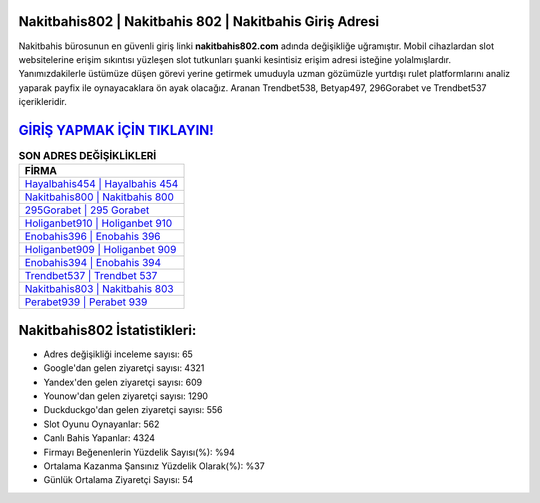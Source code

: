 ﻿Nakitbahis802 | Nakitbahis 802 | Nakitbahis Giriş Adresi
===================================

.. image:: images/nakitbahis-giris.jpg
   :width: 600
   
Nakitbahis bürosunun en güvenli giriş linki **nakitbahis802.com** adında değişikliğe uğramıştır. Mobil cihazlardan slot websitelerine erişim sıkıntısı yüzleşen slot tutkunları şuanki kesintisiz erişim adresi isteğine yolalmışlardır. Yanımızdakilerle üstümüze düşen görevi yerine getirmek umuduyla uzman gözümüzle yurtdışı rulet platformlarını analiz yaparak payfix ile oynayacaklara ön ayak olacağız. Aranan Trendbet538, Betyap497, 296Gorabet ve Trendbet537 içerikleridir.

`GİRİŞ YAPMAK İÇİN TIKLAYIN! <https://urlday.cc/git>`_
==============

.. list-table:: **SON ADRES DEĞİŞİKLİKLERİ**
   :widths: 100
   :header-rows: 1

   * - FİRMA
   * - `Hayalbahis454 | Hayalbahis 454 <hayalbahis454-hayalbahis-454-hayalbahis-giris-adresi.html>`_
   * - `Nakitbahis800 | Nakitbahis 800 <nakitbahis800-nakitbahis-800-nakitbahis-giris-adresi.html>`_
   * - `295Gorabet | 295 Gorabet <295gorabet-295-gorabet-gorabet-giris-adresi.html>`_	 
   * - `Holiganbet910 | Holiganbet 910 <holiganbet910-holiganbet-910-holiganbet-giris-adresi.html>`_	 
   * - `Enobahis396 | Enobahis 396 <enobahis396-enobahis-396-enobahis-giris-adresi.html>`_ 
   * - `Holiganbet909 | Holiganbet 909 <holiganbet909-holiganbet-909-holiganbet-giris-adresi.html>`_
   * - `Enobahis394 | Enobahis 394 <enobahis394-enobahis-394-enobahis-giris-adresi.html>`_	 
   * - `Trendbet537 | Trendbet 537 <trendbet537-trendbet-537-trendbet-giris-adresi.html>`_
   * - `Nakitbahis803 | Nakitbahis 803 <nakitbahis803-nakitbahis-803-nakitbahis-giris-adresi.html>`_
   * - `Perabet939 | Perabet 939 <perabet939-perabet-939-perabet-giris-adresi.html>`_
	 
Nakitbahis802 İstatistikleri:
===================================	 
* Adres değişikliği inceleme sayısı: 65
* Google'dan gelen ziyaretçi sayısı: 4321
* Yandex'den gelen ziyaretçi sayısı: 609
* Younow'dan gelen ziyaretçi sayısı: 1290
* Duckduckgo'dan gelen ziyaretçi sayısı: 556
* Slot Oyunu Oynayanlar: 562
* Canlı Bahis Yapanlar: 4324
* Firmayı Beğenenlerin Yüzdelik Sayısı(%): %94
* Ortalama Kazanma Şansınız Yüzdelik Olarak(%): %37
* Günlük Ortalama Ziyaretçi Sayısı: 54
